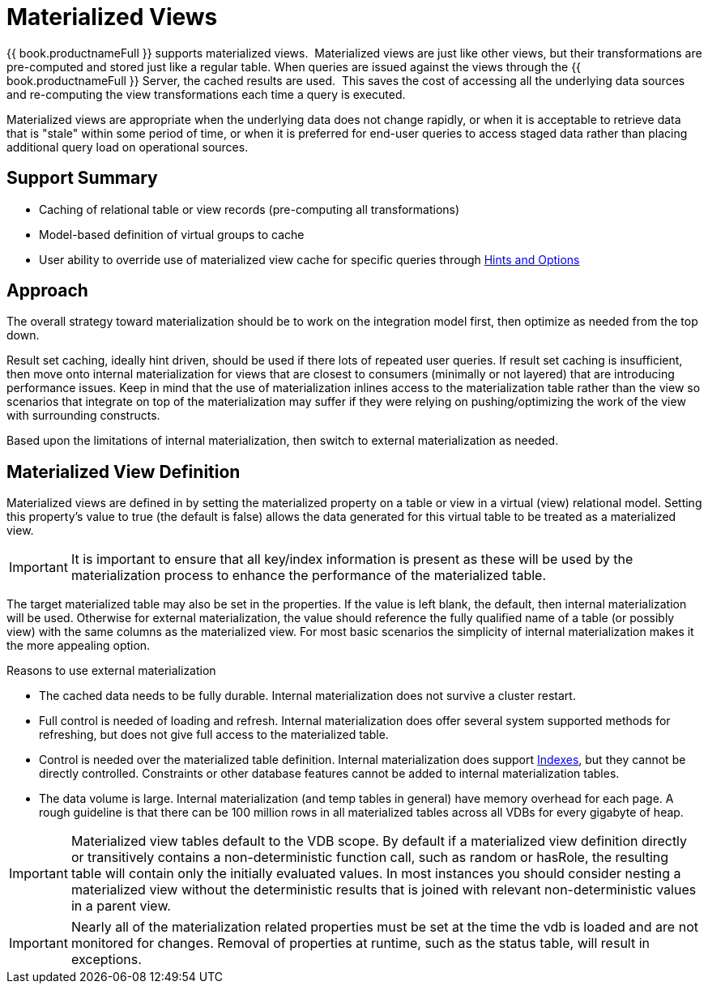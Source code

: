 
= Materialized Views

{{ book.productnameFull }} supports materialized views.  Materialized views are just like other views, but their transformations are pre-computed and stored just like a regular table. When queries are issued against the views through the {{ book.productnameFull }} Server, the cached results are used.  This saves the cost of accessing all the underlying data sources and re-computing the view transformations each time a query is executed.

Materialized views are appropriate when the underlying data does not change rapidly, or when it is acceptable to retrieve data that is "stale" within some period of time, or when it is preferred for end-user queries to access staged data rather than placing additional query load on operational sources.

== Support Summary

* Caching of relational table or view records (pre-computing all transformations)
* Model-based definition of virtual groups to cache
* User ability to override use of materialized view cache for specific queries through link:Hints_and_Options.adoc[Hints and Options]

== Approach

The overall strategy toward materialization should be to work on the integration model first, then optimize as needed from the top down.  

Result set caching, ideally hint driven, should be used if there lots of repeated user queries.  If result set caching is insufficient, then move onto internal materialization for views that are closest to consumers (minimally or not layered) that are introducing performance issues.  Keep in mind that the use of materialization inlines access to the materialization table rather than the view so scenarios that integrate on top of the materialization may suffer if they were relying on pushing/optimizing the work of the view with surrounding constructs.

Based upon the limitations of internal materialization, then switch to external materialization as needed.

== Materialized View Definition

Materialized views are defined in by setting the materialized property on a table or view in a virtual (view) relational model. Setting this property’s value to true (the default is false) allows the data generated for this virtual table to be treated as a materialized view.

IMPORTANT: It is important to ensure that all key/index information is present as these will be used by the materialization process to enhance the performance of the materialized table.

The target materialized table may also be set in the properties. If the value is left blank, the default, then internal materialization will be used. Otherwise for external materialization, the value should reference the fully qualified name of a table (or possibly view) with the same columns as the materialized view. For most basic scenarios the simplicity of internal materialization makes it the more appealing option.

Reasons to use external materialization

* The cached data needs to be fully durable. Internal materialization does not survive a cluster restart.
* Full control is needed of loading and refresh. Internal materialization does offer several system supported methods for refreshing, but does not give full access to the materialized table.
* Control is needed over the materialized table definition. Internal materialization does support link:Internal_Materialization.adoc#_indexes[Indexes], but they cannot be directly controlled. Constraints or other database features cannot be added to internal materialization tables.
* The data volume is large. Internal materialization (and temp tables in general) have memory overhead for each page. A rough guideline is that there can be 100 million rows in all materialized tables across all VDBs for every gigabyte of heap.

IMPORTANT: Materialized view tables default to the VDB scope. By default if a materialized view definition directly or transitively contains a non-deterministic function call, such as random or hasRole, the
resulting table will contain only the initially evaluated values. In most instances you should consider nesting a materialized view without the deterministic results that is joined with relevant non-deterministic
values in a parent view.

IMPORTANT: Nearly all of the materialization related properties must be set at the time the vdb is loaded and are not monitored for changes.  Removal of properties at runtime, such as the status table, will result in exceptions.

